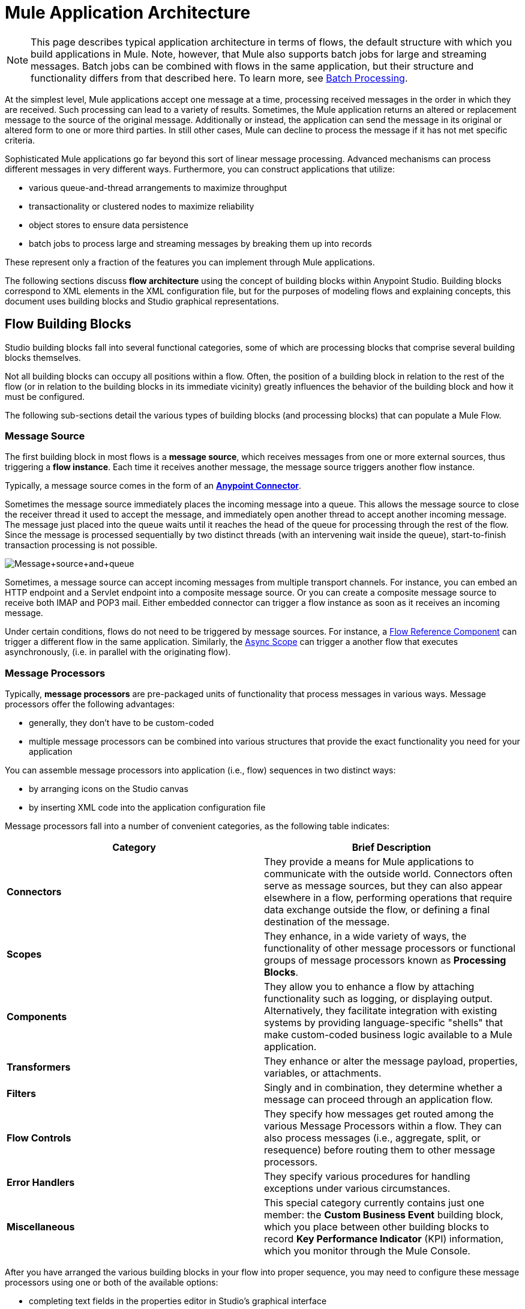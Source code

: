= Mule Application Architecture
:keywords: studio, server, architecture, big picture, deploy

[NOTE]
This page describes typical application architecture in terms of flows, the default structure with which you build applications in Mule. Note, however, that Mule also supports batch jobs for large and streaming messages. Batch jobs can be combined with flows in the same application, but their structure and functionality differs from that described here. To learn more, see link:/mule-user-guide/v/3.6/batch-processing[Batch Processing].

At the simplest level, Mule applications accept one message at a time, processing received messages in the order in which they are received. Such processing can lead to a variety of results. Sometimes, the Mule application returns an altered or replacement message to the source of the original message. Additionally or instead, the application can send the message in its original or altered form to one or more third parties. In still other cases, Mule can decline to process the message if it has not met specific criteria.

Sophisticated Mule applications go far beyond this sort of linear message processing. Advanced mechanisms can process different messages in very different ways. Furthermore, you can construct applications that utilize:

* various queue-and-thread arrangements to maximize throughput
* transactionality or clustered nodes to maximize reliability
* object stores to ensure data persistence
* batch jobs to process large and streaming messages by breaking them up into records

These represent only a fraction of the features you can implement through Mule applications.

The following sections discuss *flow architecture* using the concept of building blocks within Anypoint Studio. Building blocks correspond to XML elements in the XML configuration file, but for the purposes of modeling flows and explaining concepts, this document uses building blocks and Studio graphical representations.

== Flow Building Blocks

Studio building blocks fall into several functional categories, some of which are processing blocks that comprise several building blocks themselves.

Not all building blocks can occupy all positions within a flow. Often, the position of a building block in relation to the rest of the flow (or in relation to the building blocks in its immediate vicinity) greatly influences the behavior of the building block and how it must be configured.

The following sub-sections detail the various types of building blocks (and processing blocks) that can populate a Mule Flow.

=== Message Source 

The first building block in most flows is a *message source*, which receives messages from one or more external sources, thus triggering a *flow instance*. Each time it receives another message, the message source triggers another flow instance.

Typically, a message source comes in the form of an link:/mule-user-guide/v/3.7/anypoint-connectors[*Anypoint Connector*]. 

Sometimes the message source immediately places the incoming message into a queue. This allows the message source to close the receiver thread it used to accept the message, and immediately open another thread to accept another incoming message. The message just placed into the queue waits until it reaches the head of the queue for processing through the rest of the flow. Since the message is processed sequentially by two distinct threads (with an intervening wait inside the queue), start-to-finish transaction processing is not possible.

image:Message+source+and+queue.png[Message+source+and+queue]

Sometimes, a message source can accept incoming messages from multiple transport channels. For instance, you can embed an HTTP endpoint and a Servlet endpoint into a composite message source. Or you can create a composite message source to receive both IMAP and POP3 mail. Either embedded connector can trigger a flow instance as soon as it receives an incoming message.

Under certain conditions, flows do not need to be triggered by message sources. For instance, a link:/mule-user-guide/v/3.6/flow-reference-component-reference[Flow Reference Component] can trigger a different flow in the same application. Similarly, the link:/mule-user-guide/v/3.6/async-scope-reference[Async Scope] can trigger a another flow that executes asynchronously, (i.e. in parallel with the originating flow).

=== Message Processors

Typically, *message processors* are pre-packaged units of functionality that process messages in various ways. Message processors offer the following advantages:

* generally, they don’t have to be custom-coded
* multiple message processors can be combined into various structures that provide the exact functionality you need for your application

You can assemble message processors into application (i.e., flow) sequences in two distinct ways:

* by arranging icons on the Studio canvas
* by inserting XML code into the application configuration file

Message processors fall into a number of convenient categories, as the following table indicates:

[width="100%",cols="50%,50%",options="header",]
|===
|Category |Brief Description
|*Connectors* |They provide a means for Mule applications to communicate with the outside world. Connectors often serve as message sources, but they can also appear elsewhere in a flow, performing operations that require data exchange outside the flow, or defining a final destination of the message.
|*Scopes* |They enhance, in a wide variety of ways, the functionality of other message processors or functional groups of message processors known as *Processing Blocks*.
|*Components* |They allow you to enhance a flow by attaching functionality such as logging, or displaying output. Alternatively, they facilitate integration with existing systems by providing language-specific "shells" that make custom-coded business logic available to a Mule application.
|*Transformers* |They enhance or alter the message payload, properties, variables, or attachments.
|*Filters* |Singly and in combination, they determine whether a message can proceed through an application flow.
|*Flow Controls* |They specify how messages get routed among the various Message Processors within a flow. They can also process messages (i.e., aggregate, split, or resequence) before routing them to other message processors.
|*Error Handlers* |They specify various procedures for handling exceptions under various circumstances.
|*Miscellaneous* |This special category currently contains just one member: the *Custom Business Event* building block, which you place between other building blocks to record *Key Performance Indicator* (KPI) information, which you monitor through the Mule Console.
|===

After you have arranged the various building blocks in your flow into proper sequence, you may need to configure these message processors using one or both of the available options:

* completing text fields in the properties editor in Studio's graphical interface
* entering attribute values within the XML configuration code.  +

=== Message Processing Blocks

Mule provides several ways to combine multiple message processors into functional processing blocks.

For instance, the *composite source* scope allows you to embed into a single message source two or more Anypoint Connectors, each one listening to a different channel. Whenever one of these listeners receives an incoming message, it triggers a flow instance and starts the message through the message processing sequence.

Other building blocks known as *scopes* provide multiple ways to combine message processors into convenient functional groups that can:

* make your XML code much easier to read
* implement parallel processing
* create reusable sequences of building blocks +

=== Exchange Patterns

Many Anypoint Connectors are endpoint-based, meaning they manifest as inbound endpoints (which always appear at the beginning of a flow) or outbound endpoints (which appear in the middle or end of a flow) to implement communication over a universally recognized protocol (HTTP, FTP, SMTP, etc). Inbound and outbound endpoints can implement one-way or request-response exchange patterns. 

When an inbound endpoint-based connector such as HTTP or VM are configured for a **request-response exchange pattern**, it effectively becomes a hybrid inbound-outbound endpoint. Even if other outbound endpoints exist to conduct data out of the flow, an inbound endpoint configured for a request-response exchange pattern also conducts data out of the flow by returning a response to the original sender of the message.

image:request+response+endpoints.png[request+response+endpoints]

When outbound endpoints are configured with request-response exchange patterns, they can exchange data with resources outside the flow or with a string of message processors entirely within the same Mule application.

Not all endpoints can be configured for the request-response exchange pattern, and of those that can, request-response is the default exchange pattern for only some of them. When none of the endpoints in a main flow is configured to the request-response exchange pattern, the flow follows a **one-way** *exchange pattern* in which it receives incoming messages, but is not expected to provide any response to the original sender. However, the flow may send data to other parties such as a log file, a database, an email server, or a Web-based API.

== Processing Strategies

A processing strategy determines how Mule executes the sequence of message processors in your application. For example, when the message source is configured with a request-response exchange pattern, Mule sets the processing strategy to *synchronous,* which means that the entire flow gets executed on a single processing thread, thus ensuring that the entire sequence of message processors executes, and the client receives a response, as expected.

By contrast, when the flow is configured for a one-way exchange pattern and is non-transactional (i.e. no response to the original message sender is required, and it isn’t necessary to verify that all steps in the flow have been completed), Mule sets the processing strategy to *queued asynchronous,* which has the potential to raise flow throughput. Under this processing strategy, the inbound endpoint places the incoming message into the queue as soon as it is received, then closes the receiver thread. When the message reaches the top of the queue, it resumes processing, but this time on a different thread. By implication, this sort of processing does not qualify as transactional end-to-end, because the transfer from one thread to the next means that the processing can not be rolled back if an exception is thrown.

image:processing+strategies.png[processing+strategies]

For further details, see link:/mule-user-guide/v/3.7/flow-processing-strategies[Flow Processing Strategies].

== Exception Strategies

An *exception strategy* determines how Mule responds if and when an error occurs during the course of message processing. In the simplest case, the error is simply logged to a file.

You can configure a custom exception strategy to respond in a variety of ways to a variety of conditions. For example, if an exception is thrown after a message has been transformed, you can set Mule to commit the message as it existed after being transformed, but immediately before the error occurred, so that the message cannot inadvertently be processed twice.

Studio provides four pre-packaged error handling strategies to handle exceptions thrown at various points during the message processing sequence. For details, see link:/mule-user-guide/v/3.7/error-handling[Error Handling].

== Flow Architecture

Mule flows are extremely flexible, so you can combine building blocks in many ways, often to achieve the same result. For many use cases, however, certain message processors tend to fall into loosely ordered patterns. For example, suppose you wanted to create an application that receives product catalog requests from a Web page then sends a PDF of the catalog back to the client who submitted the request. In addition, you want this flow to record the client’s customer information to a log file and record the transaction. Your flow might look something like the following:

image:catalog-flow-schematic-2.png[catalog-flow-schematic-2]

Note that you could embed the filter and the transformers inside the inbound endpoint, but placing them in the main flow sequence makes the sequence of events easier to “read” on the Studio Visual Editor canvas and in the XML-based application configuration file.

image:mule+application+architecture.png[mule+application+architecture]

[source, xml, linenums]
----
<?xml version="1.0" encoding="UTF-8"?>
 
<mule xmlns:scripting="http://www.mulesoft.org/schema/mule/scripting" xmlns:http="http://www.mulesoft.org/schema/mule/http" xmlns:mulexml="http://www.mulesoft.org/schema/mule/xml" xmlns="http://www.mulesoft.org/schema/mule/core" xmlns:doc="http://www.mulesoft.org/schema/mule/documentation" xmlns:spring="http://www.springframework.org/schema/beans" xmlns:xsi="http://www.w3.org/2001/XMLSchema-instance" xsi:schemaLocation="http://www.springframework.org/schema/beans http://www.springframework.org/schema/beans/spring-beans-current.xsd
http://www.mulesoft.org/schema/mule/core http://www.mulesoft.org/schema/mule/core/current/mule.xsd
http://www.mulesoft.org/schema/mule/xml http://www.mulesoft.org/schema/mule/xml/current/mule-xml.xsd
http://www.mulesoft.org/schema/mule/http http://www.mulesoft.org/schema/mule/http/current/mule-http.xsd
http://www.mulesoft.org/schema/mule/scripting http://www.mulesoft.org/schema/mule/scripting/current/mule-scripting.xsd">
 
    <flow name="Catalog_DownloaderFlow1" >
        <http:inbound-endpoint address="http://localhost:8081/"/>
        <mulexml:xml-to-object-transformer doc:name="XML to Object"/>
        <scripting:component doc:name="Groovy">
            <scripting:script engine="Groovy" file="myScript.groovy"/>
        </scripting:component>
        <logger level="INFO" doc:name="Logger"/>
    </flow>
</mule>
----

== Flow Configuration

Although flows are very flexible, you cannot place _any_ building block in _any_ position within a flow. The proximity or absence of certain building blocks within a sequence can determine whether a given building block can be placed at a certain point within a flow. Finally, depending where it resides in a flow, a given building block, especially an endpoint, can expose an significantly different set of attributes for configuration.

If you choose to develop using the visual editor in Anypoint Studio, Studio keeps track of all these contingencies, and it will not let you place a building block icon where it is not allowed.

Although it is impossible to cover all the possible sequences of building blocks that can produce workable flows, a typical flow might utilize the following sequence:

. A *message source* consisting of one or more inbound endpoints or other streaming connectors triggers the flow each time it receives a message.
. A **filter **may identify invalid messages and decline to pass them to the rest of the flow for processing.
. A *transformer* can convert the incoming message into a data format consumable by the other message processors in the flow.
. A *message enricher* can add certain vital information to a message. For instance, if a message arrives with an address attached, the message enricher might use the postal code to look up the associated telephone area code, then append this information to the message header for marketing purposes.
. After the message has been “prepared” for processing, it is generally sent to some pre-packed or custom business logic (usually called a *component*) so that it can be processed in a manner appropriate for its particular content. 
. The final stages of a flow can vary considerably; some or all of the following can occur: +
* Mule returns a response to the original sender of the message
* Mule logs the results of the business processing to a database or sends them to some a third party

Throughout the flow, you can do the following:

* send messages to queues (even more than one type on the same flow)
* specify threading models
* call various other link:/mule-fundamentals/v/3.7/flows-and-subflows[flows]  +

== See Also

* *NEXT STEP:* Learn about how link:/mule-fundamentals/v/3.7/flows-and-subflows[flows and subflows] work together in an application.
* Examine an link:/mule-fundamentals/v/3.6/flow-architecture-advanced-use-case[advanced use case] showing a more complex flow architecture.
